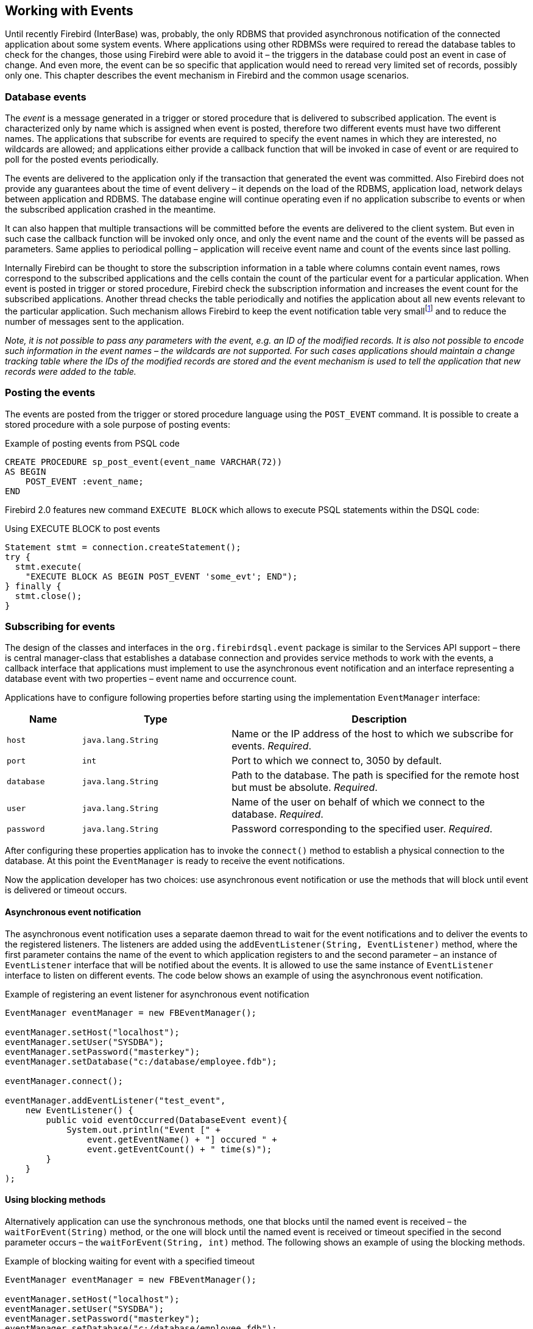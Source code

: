 [[events]]
== Working with Events

Until recently Firebird (InterBase) was, probably, the only RDBMS that
provided asynchronous notification of the connected application about
some system events. Where applications using other RDBMSs were required
to reread the database tables to check for the changes, those using
Firebird were able to avoid it – the triggers in the database could post
an event in case of change. And even more, the event can be so specific
that application would need to reread very limited set of records,
possibly only one. This chapter describes the event mechanism in
Firebird and the common usage scenarios.

=== Database events

The _event_ is a message generated in a trigger or stored procedure that
is delivered to subscribed application. The event is characterized only
by name which is assigned when event is posted, therefore two different
events must have two different names. The applications that subscribe
for events are required to specify the event names in which they are
interested, no wildcards are allowed; and applications either provide a
callback function that will be invoked in case of event or are required
to poll for the posted events periodically.

The events are delivered to the application only if the transaction that
generated the event was committed. Also Firebird does not provide any
guarantees about the time of event delivery – it depends on the load of
the RDBMS, application load, network delays between application and
RDBMS. The database engine will continue operating even if no
application subscribe to events or when the subscribed application
crashed in the meantime.

It can also happen that multiple transactions will be committed before
the events are delivered to the client system. But even in such case the
callback function will be invoked only once, and only the event name and
the count of the events will be passed as parameters. Same applies to
periodical polling – application will receive event name and count of
the events since last polling.

Internally Firebird can be thought to store the subscription information
in a table where columns contain event names, rows correspond to the
subscribed applications and the cells contain the count of the
particular event for a particular application. When event is posted in
trigger or stored procedure, Firebird check the subscription information
and increases the event count for the subscribed applications. Another
thread checks the table periodically and notifies the application about
all new events relevant to the particular application. Such mechanism
allows Firebird to keep the event notification table very
smallfootnote:[For example, the effective size for 100 applications
subscribed for 100 different events is about 40k in memory.] and to
reduce the number of messages sent to the application.

****
_Note, it is not possible to pass any parameters with the event, e.g. an
ID of the modified records. It is also not possible to encode such
information in the event names – the wildcards are not supported. For
such cases applications should maintain a change tracking table where
the IDs of the modified records are stored and the event mechanism is
used to tell the application that new records were added to the table._
****

=== Posting the events

The events are posted from the trigger or stored procedure language
using the `POST_EVENT` command. It is possible to create a stored
procedure with a sole purpose of posting events:

[source,sql]
.Example of posting events from PSQL code
----
CREATE PROCEDURE sp_post_event(event_name VARCHAR(72)) 
AS BEGIN
    POST_EVENT :event_name;
END
----

Firebird 2.0 features new command `EXECUTE BLOCK` which allows to
execute PSQL statements within the DSQL code:

[source,sql]
.Using EXECUTE BLOCK to post events
----
Statement stmt = connection.createStatement();
try {
  stmt.execute(
    "EXECUTE BLOCK AS BEGIN POST_EVENT 'some_evt'; END");
} finally {
  stmt.close();
}
----

=== Subscribing for events

The design of the classes and interfaces in the `org.firebirdsql.event`
package is similar to the Services API support – there is central
manager-class that establishes a database connection and provides
service methods to work with the events, a callback interface that
applications must implement to use the asynchronous event notification
and an interface representing a database event with two properties –
event name and occurrence count.

Applications have to configure following properties before starting
using the implementation `EventManager` interface:

[cols="1,2,4",options="header",]
|=======================================================================
|Name |Type |Description

|`host`
|`java.lang.String`
|Name or the IP address of the host to which we subscribe for events. __Required__.

|`port`
|`int`
|Port to which we connect to, 3050 by default.

|`database`
|`java.lang.String`
|Path to the database.
The path is specified for the remote host but must be absolute. __Required__.

|`user`
|`java.lang.String`
|Name of the user on behalf of which we connect to the database. __Required__.

|`password`
|`java.lang.String`
|Password corresponding to the specified user. __Required__.
|=======================================================================

After configuring these properties application has to invoke the
`connect()` method to establish a physical connection to the database.
At this point the `EventManager` is ready to receive the event
notifications.

Now the application developer has two choices: use asynchronous event
notification or use the methods that will block until event is delivered
or timeout occurs.

==== Asynchronous event notification

The asynchronous event notification uses a separate daemon thread to
wait for the event notifications and to deliver the events to the
registered listeners. The listeners are added using the
`addEventListener(String, EventListener)` method, where the first
parameter contains the name of the event to which application registers
to and the second parameter – an instance of `EventListener` interface
that will be notified about the events. It is allowed to use the same
instance of `EventListener` interface to listen on different events. The
code below shows an example of using the asynchronous event
notification.

[source,java]
.Example of registering an event listener for asynchronous event notification
----
EventManager eventManager = new FBEventManager();

eventManager.setHost("localhost");
eventManager.setUser("SYSDBA");
eventManager.setPassword("masterkey");
eventManager.setDatabase("c:/database/employee.fdb");

eventManager.connect();

eventManager.addEventListener("test_event", 
    new EventListener() {
        public void eventOccurred(DatabaseEvent event){
            System.out.println("Event [" +
                event.getEventName() + "] occured " + 
                event.getEventCount() + " time(s)");
        }
    }
);
----

==== Using blocking methods

Alternatively application can use the synchronous methods, one that
blocks until the named event is received – the `waitForEvent(String)`
method, or the one will block until the named event is received or
timeout specified in the second parameter occurs – the
`waitForEvent(String, int)` method. The following shows an example of
using the blocking methods.

[source,java]
.Example of blocking waiting for event with a specified timeout
----
EventManager eventManager = new FBEventManager();

eventManager.setHost("localhost");
eventManager.setUser("SYSDBA");
eventManager.setPassword("masterkey");
eventManager.setDatabase("c:/database/employee.fdb");

eventManager.connect();

int eventCount = 
    eventManager.waitForEvent("test_event", 10 * 1000);

System.out.println(
    "Received " + eventCount + " event(s) during 10 sec.");
----

